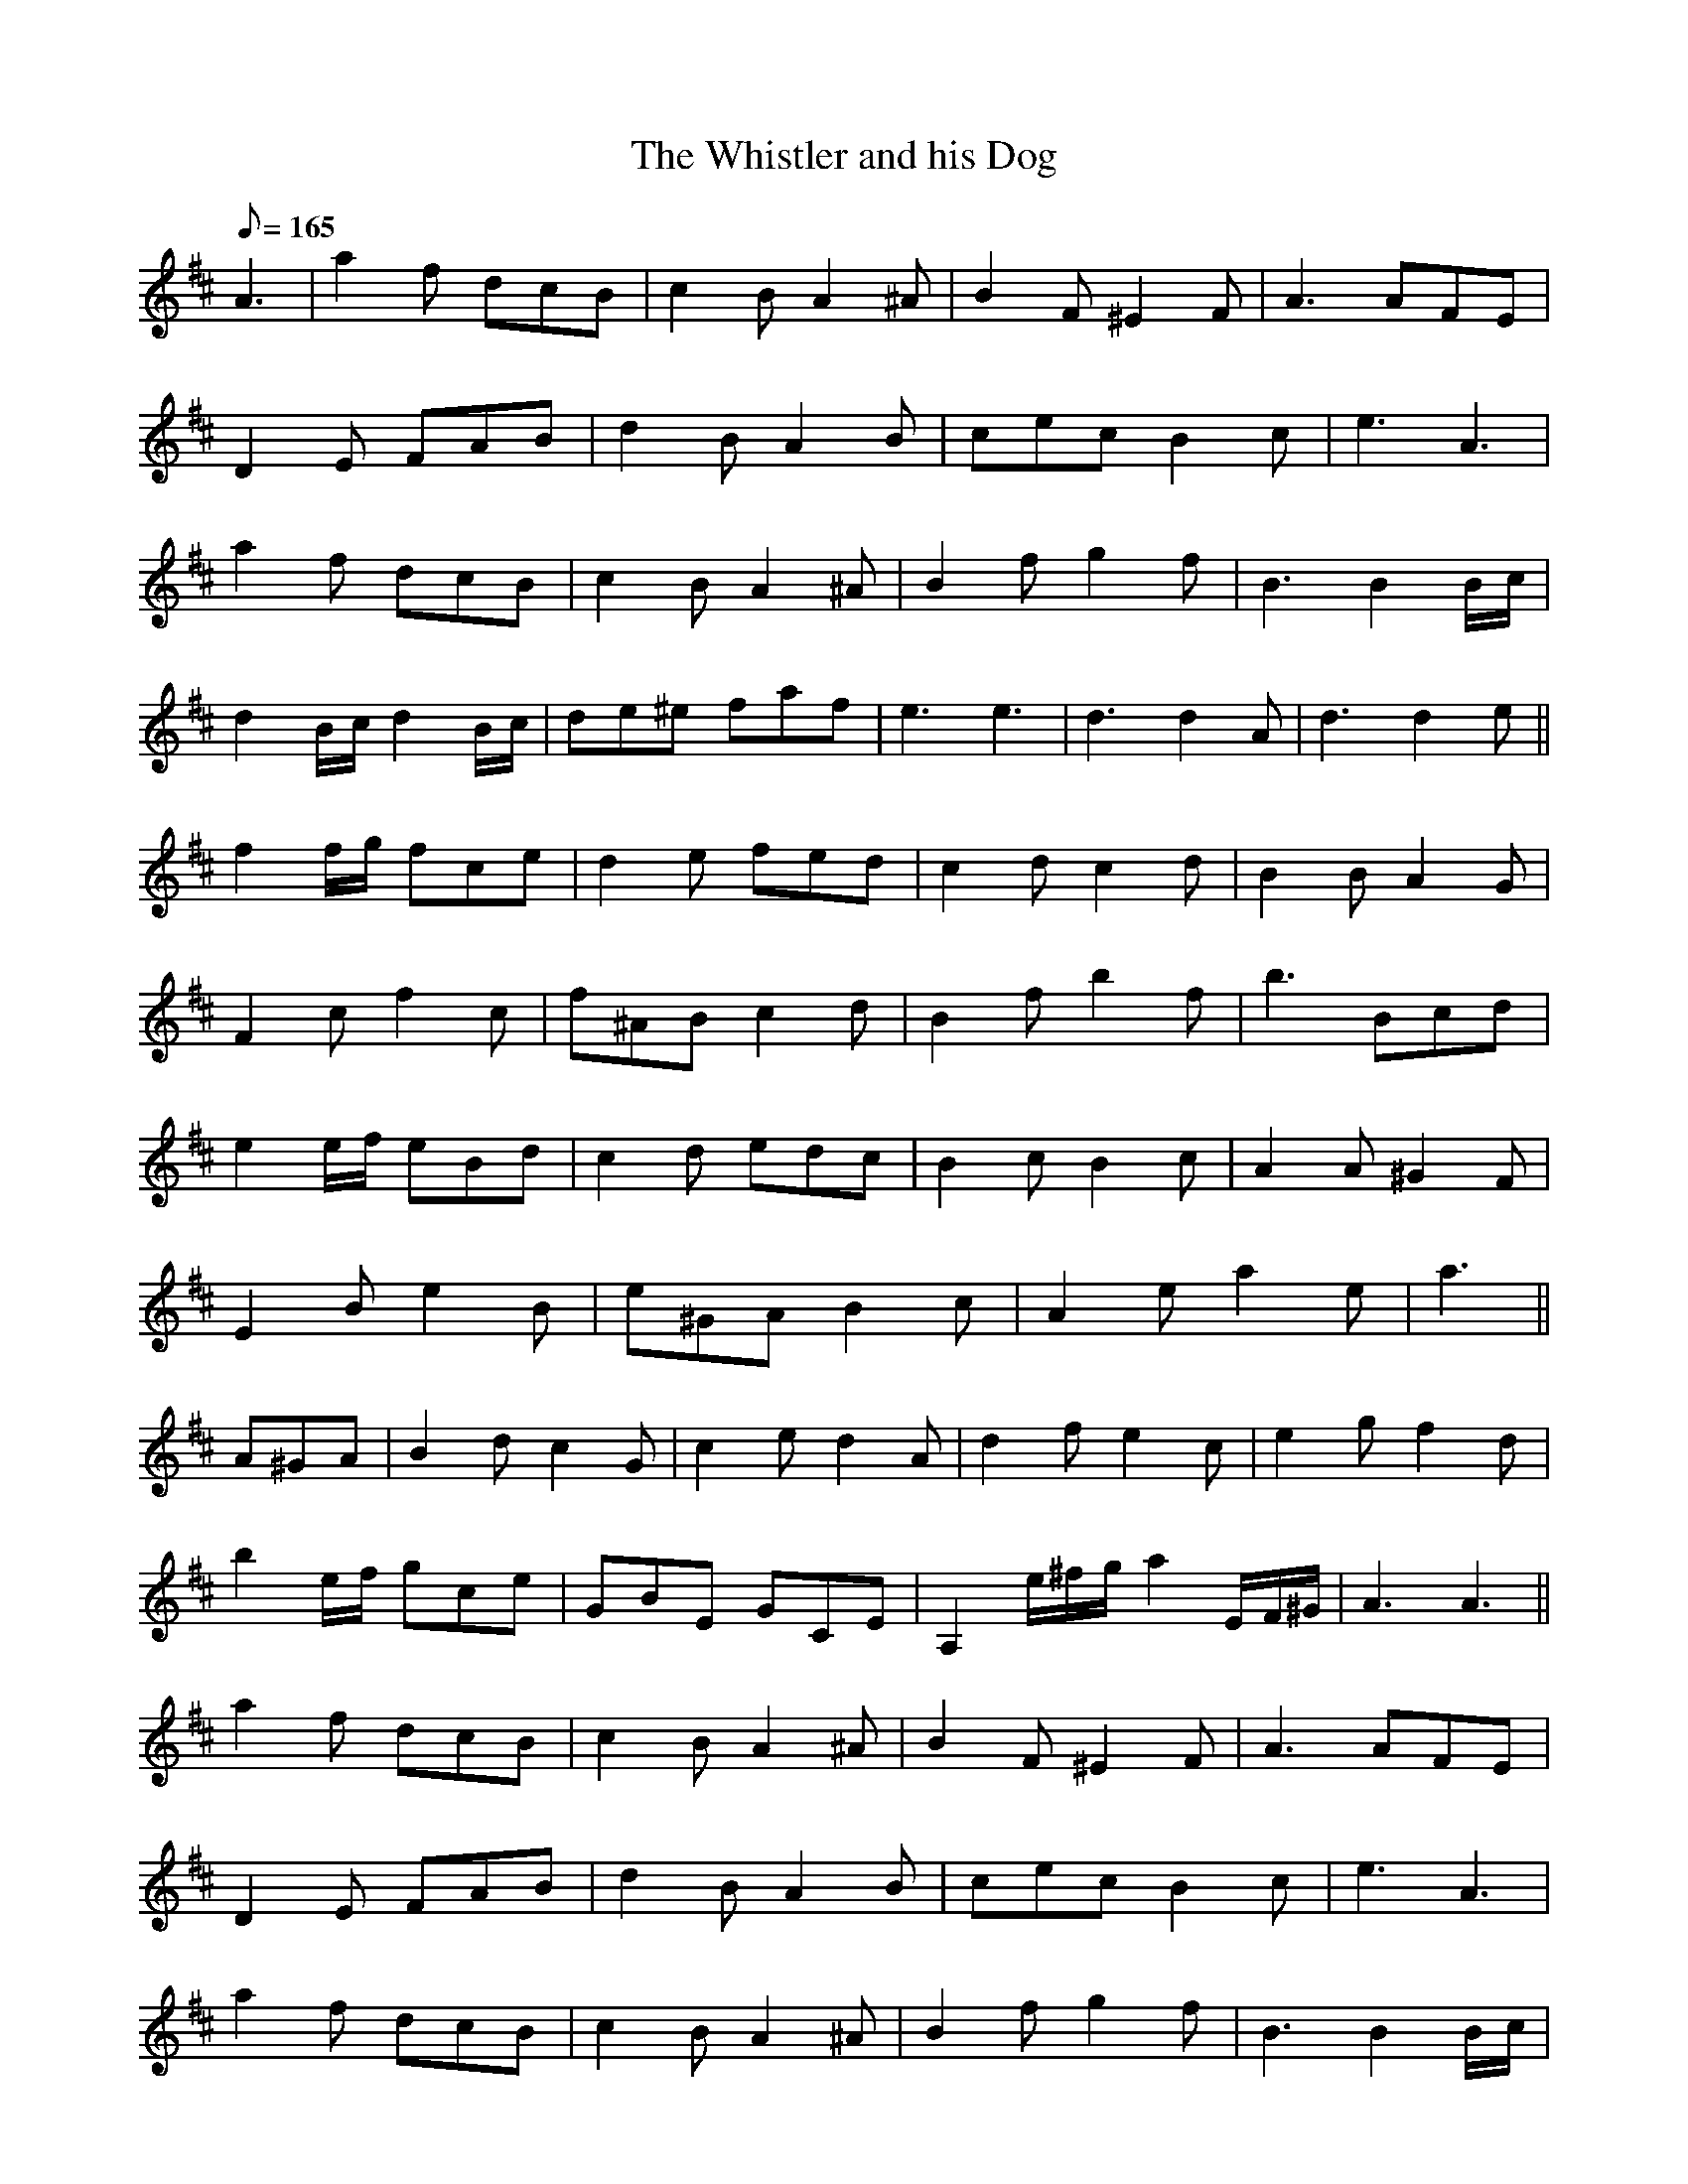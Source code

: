 X:1
T:The Whistler and his Dog
L:1/8
Q:165
K:D
A3 | a2f dcB | c2B A2^A | B2F ^E2F | A3 AFE |
D2E FAB | d2B A2B | cec B2c | e3 A3 |
a2f dcB | c2B A2^A | B2f g2f | B3 B2B/c/ |
d2B/c/ d2B/c/ | de^e faf | e3 e3 |d3 d2A | d3 d2e ||
f2f/g/ fce | d2e fed | c2d c2d | B2B A2G |
F2c f2c | f^AB c2d | B2f b2f | b3 Bcd |
e2e/f/ eBd | c2d edc | B2c B2c | A2A ^G2F |
E2B e2B | e^GA B2c | A2e a2e | a3 ||
A^GA | B2d c2G | c2e d2A | d2f e2c | e2g f2d |
b2e/f/ gce | GBE GCE | A,2 e/^f/g/ a2 E/F/^G/ | A3 A3 ||
a2f dcB | c2B A2^A | B2F ^E2F | A3 AFE |
D2E FAB | d2B A2B | cec B2c | e3 A3 |
a2f dcB | c2B A2^A | B2f g2f | B3 B2B/c/ |
d2B/c/ d2B/c/ | de^e faf | e3 e3 | d3 d3 ||
D3 G3 | FEF D3 | G2B d2e | fef d3 |
g2g e2e | dBA GAB | E3 EGB | d3 d3 |
D3 G3 | FEF D3 | G2B d2e | fef d3 |
g2g e2e | dBA GAB | A3 A3 |G>DD DDD | G3 G2A ||
a2f dcB | c2B A2^A | B2F ^E2F | A3 AFE |
D2E FAB | d2B A2B | cec B2c | e3 A3 |
a2f dcB | c2B A2^A | B2f g2f | B3 B2B/c/ |
d2B/c/ d2B/c/ | de^e faf | e3 e3 | d3 |